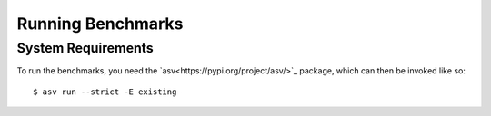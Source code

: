 Running Benchmarks
==================

.. highlight:: bash

System Requirements
-------------------

To run the benchmarks, you need the `asv<https://pypi.org/project/asv/>`_ package,
which can then be invoked like so::

  $ asv run --strict -E existing
